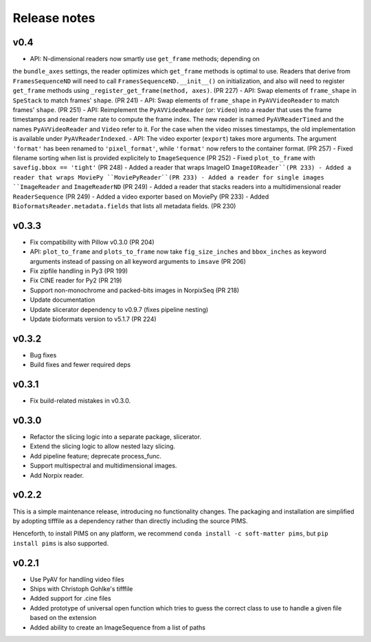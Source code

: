 Release notes
=============

v0.4
------
- API: N-dimensional readers now smartly use ``get_frame`` methods; depending on
the ``bundle_axes`` settings, the reader optimizes which ``get_frame`` methods is
optimal to use. Readers that derive from ``FramesSequenceND`` will need to call
``FramesSequenceND.__init__()`` on initialization, and also will need to register
``get_frame`` methods using ``_register_get_frame(method, axes)``. (PR 227)
- API: Swap elements of ``frame_shape`` in ``SpeStack`` to match frames' ``shape``. (PR 241)
- API: Swap elements of ``frame_shape`` in ``PyAVVideoReader`` to match frames' ``shape``. (PR 251)
- API: Reimplement the ``PyAVVideoReader`` (or: ``Video``) into a reader that
uses the frame timestamps and reader frame rate to compute the frame index. The
new reader is named ``PyAVReaderTimed`` and the names ``PyAVVideoReader`` and
``Video`` refer to it. For the case when the video misses timestamps, the
old implementation is available under ``PyAVReaderIndexed``.
- API: The video exporter (``export``) takes more arguments. The argument ``'format'``
has been renamed to ``'pixel_format'``, while ``'format'`` now refers to the
container format. (PR 257)
- Fixed filename sorting when list is provided explicitely to ``ImageSequence`` (PR 252)
- Fixed ``plot_to_frame`` with ``savefig.bbox == 'tight'`` (PR 248)
- Added a reader that wraps ImageIO ``ImageIOReader``(PR 233)
- Added a reader that wraps MoviePy ``MoviePyReader``(PR 233)
- Added a reader for single images ``ImageReader`` and ``ImageReaderND`` (PR 249)
- Added a reader that stacks readers into a multidimensional reader ``ReaderSequence`` (PR 249)
- Added a video exporter based on MoviePy (PR 233)
- Added ``BioformatsReader.metadata.fields`` that lists all metadata fields. (PR 230)


v0.3.3
------
- Fix compatibility with Pillow v0.3.0 (PR 204)
- API: ``plot_to_frame`` and ``plots_to_frame`` now take ``fig_size_inches`` and ``bbox_inches`` as keyword arguments instead of passing on all keyword arguments to ``imsave`` (PR 206)
- Fix zipfile handling in Py3 (PR 199)
- Fix CINE reader for Py2 (PR 219)
- Support non-monochrome and packed-bits images in NorpixSeq (PR 218)
- Update documentation
- Update slicerator dependency to v0.9.7 (fixes pipeline nesting)
- Update bioformats version to v5.1.7 (PR 224)

v0.3.2
------
- Bug fixes
- Build fixes and fewer required deps

v0.3.1
------
- Fix build-related mistakes in v0.3.0.

v0.3.0
------

* Refactor the slicing logic into a separate package, slicerator.
* Extend the slicing logic to allow nested lazy slicing.
* Add pipeline feature; deprecate process_func.
* Support multispectral and multidimensional images.
* Add Norpix reader.

v0.2.2
------
This is a simple maintenance release, introducing no functionality changes. The
packaging and installation are simplified by adopting tifffile as a dependency
rather than directly including the source PIMS.

Henceforth, to install PIMS on any platform, we recommend
``conda install -c soft-matter pims``, but ``pip install pims`` is also supported.

v0.2.1
------

* Use PyAV for handling video files
* Ships with Christoph Gohlke's tifffile
* Added support for .cine files
* Added prototype of universal open function which tries to guess the correct class to use to handle a given file based on the extension
* Added ability to create an ImageSequence from a list of paths
